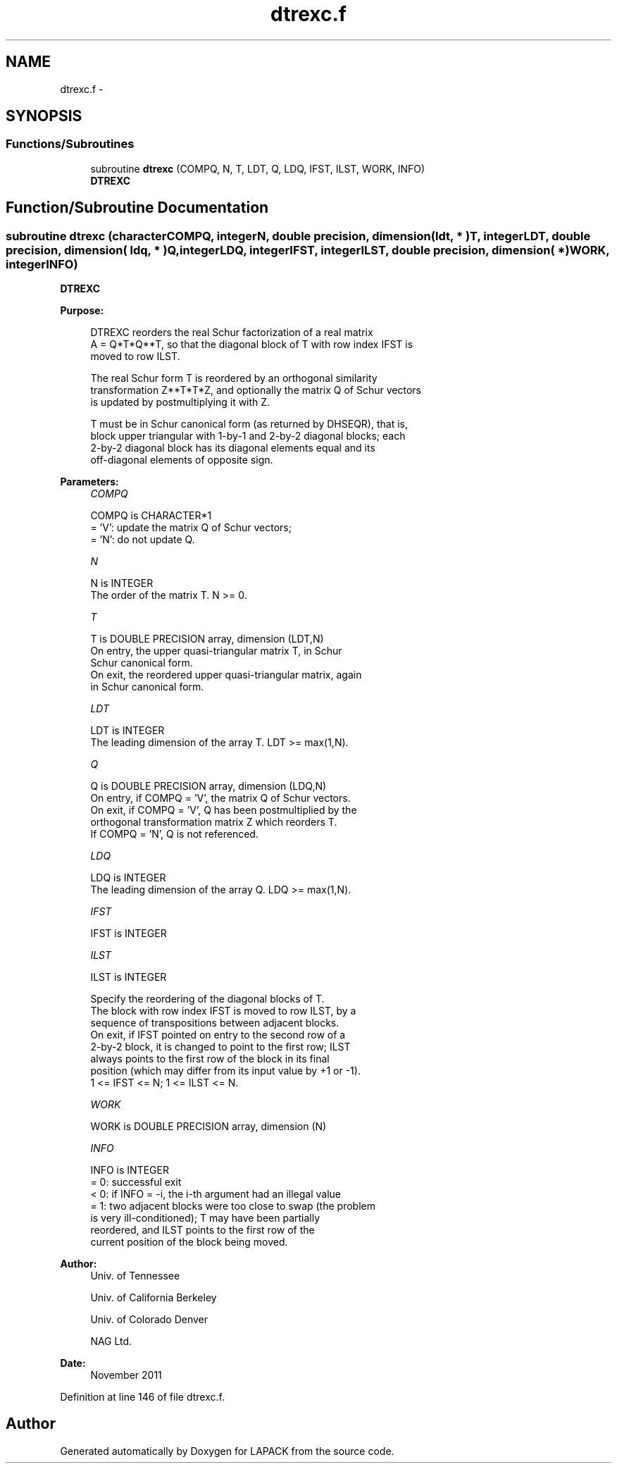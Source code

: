 .TH "dtrexc.f" 3 "Sat Nov 16 2013" "Version 3.4.2" "LAPACK" \" -*- nroff -*-
.ad l
.nh
.SH NAME
dtrexc.f \- 
.SH SYNOPSIS
.br
.PP
.SS "Functions/Subroutines"

.in +1c
.ti -1c
.RI "subroutine \fBdtrexc\fP (COMPQ, N, T, LDT, Q, LDQ, IFST, ILST, WORK, INFO)"
.br
.RI "\fI\fBDTREXC\fP \fP"
.in -1c
.SH "Function/Subroutine Documentation"
.PP 
.SS "subroutine dtrexc (characterCOMPQ, integerN, double precision, dimension( ldt, * )T, integerLDT, double precision, dimension( ldq, * )Q, integerLDQ, integerIFST, integerILST, double precision, dimension( * )WORK, integerINFO)"

.PP
\fBDTREXC\fP  
.PP
\fBPurpose: \fP
.RS 4

.PP
.nf
 DTREXC reorders the real Schur factorization of a real matrix
 A = Q*T*Q**T, so that the diagonal block of T with row index IFST is
 moved to row ILST.

 The real Schur form T is reordered by an orthogonal similarity
 transformation Z**T*T*Z, and optionally the matrix Q of Schur vectors
 is updated by postmultiplying it with Z.

 T must be in Schur canonical form (as returned by DHSEQR), that is,
 block upper triangular with 1-by-1 and 2-by-2 diagonal blocks; each
 2-by-2 diagonal block has its diagonal elements equal and its
 off-diagonal elements of opposite sign.
.fi
.PP
 
.RE
.PP
\fBParameters:\fP
.RS 4
\fICOMPQ\fP 
.PP
.nf
          COMPQ is CHARACTER*1
          = 'V':  update the matrix Q of Schur vectors;
          = 'N':  do not update Q.
.fi
.PP
.br
\fIN\fP 
.PP
.nf
          N is INTEGER
          The order of the matrix T. N >= 0.
.fi
.PP
.br
\fIT\fP 
.PP
.nf
          T is DOUBLE PRECISION array, dimension (LDT,N)
          On entry, the upper quasi-triangular matrix T, in Schur
          Schur canonical form.
          On exit, the reordered upper quasi-triangular matrix, again
          in Schur canonical form.
.fi
.PP
.br
\fILDT\fP 
.PP
.nf
          LDT is INTEGER
          The leading dimension of the array T. LDT >= max(1,N).
.fi
.PP
.br
\fIQ\fP 
.PP
.nf
          Q is DOUBLE PRECISION array, dimension (LDQ,N)
          On entry, if COMPQ = 'V', the matrix Q of Schur vectors.
          On exit, if COMPQ = 'V', Q has been postmultiplied by the
          orthogonal transformation matrix Z which reorders T.
          If COMPQ = 'N', Q is not referenced.
.fi
.PP
.br
\fILDQ\fP 
.PP
.nf
          LDQ is INTEGER
          The leading dimension of the array Q.  LDQ >= max(1,N).
.fi
.PP
.br
\fIIFST\fP 
.PP
.nf
          IFST is INTEGER
.fi
.PP
.br
\fIILST\fP 
.PP
.nf
          ILST is INTEGER

          Specify the reordering of the diagonal blocks of T.
          The block with row index IFST is moved to row ILST, by a
          sequence of transpositions between adjacent blocks.
          On exit, if IFST pointed on entry to the second row of a
          2-by-2 block, it is changed to point to the first row; ILST
          always points to the first row of the block in its final
          position (which may differ from its input value by +1 or -1).
          1 <= IFST <= N; 1 <= ILST <= N.
.fi
.PP
.br
\fIWORK\fP 
.PP
.nf
          WORK is DOUBLE PRECISION array, dimension (N)
.fi
.PP
.br
\fIINFO\fP 
.PP
.nf
          INFO is INTEGER
          = 0:  successful exit
          < 0:  if INFO = -i, the i-th argument had an illegal value
          = 1:  two adjacent blocks were too close to swap (the problem
                is very ill-conditioned); T may have been partially
                reordered, and ILST points to the first row of the
                current position of the block being moved.
.fi
.PP
 
.RE
.PP
\fBAuthor:\fP
.RS 4
Univ\&. of Tennessee 
.PP
Univ\&. of California Berkeley 
.PP
Univ\&. of Colorado Denver 
.PP
NAG Ltd\&. 
.RE
.PP
\fBDate:\fP
.RS 4
November 2011 
.RE
.PP

.PP
Definition at line 146 of file dtrexc\&.f\&.
.SH "Author"
.PP 
Generated automatically by Doxygen for LAPACK from the source code\&.
